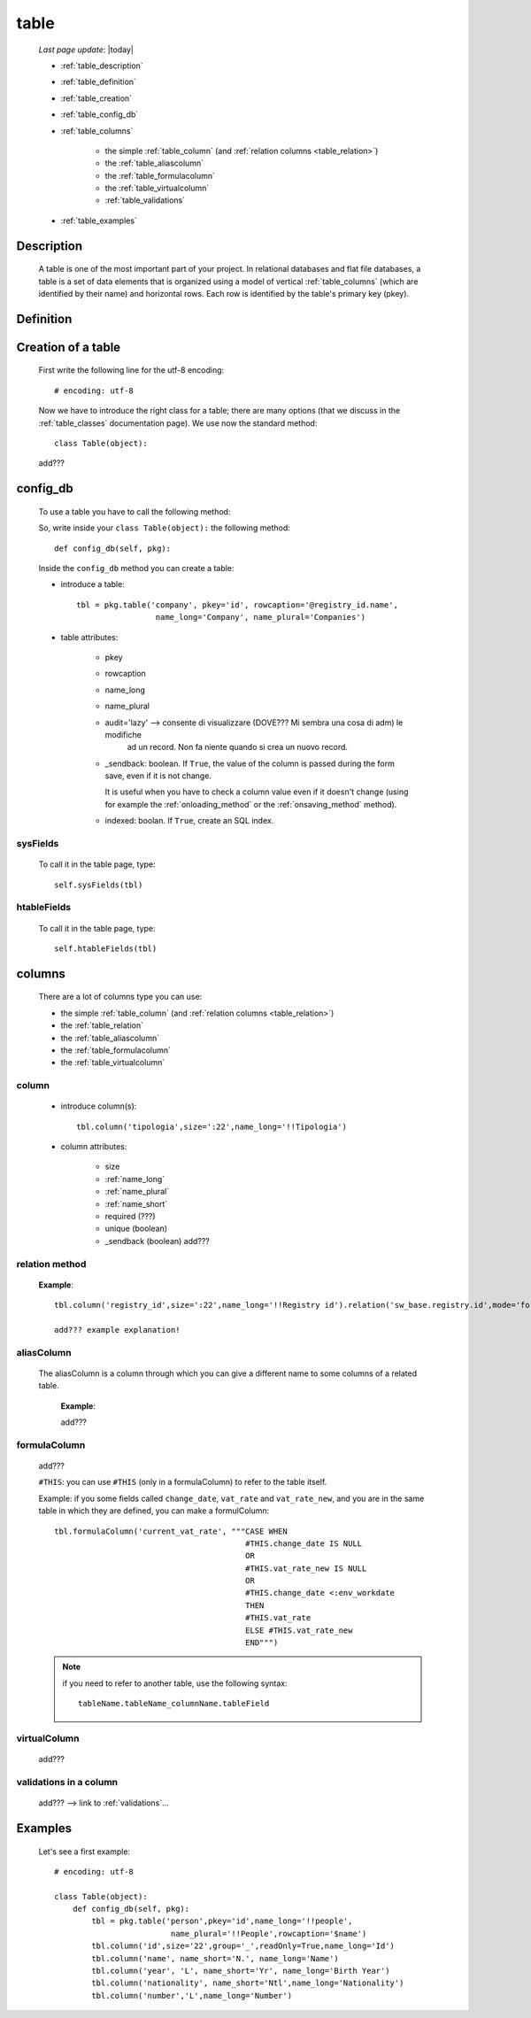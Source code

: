 .. _table:

=====
table
=====
    
    *Last page update*: |today|
    
    .. image:: ../../../_images/projects/packages/model_table.png
    
    * :ref:`table_description`
    * :ref:`table_definition`
    * :ref:`table_creation`
    * :ref:`table_config_db`
    * :ref:`table_columns`
    
        * the simple :ref:`table_column` (and :ref:`relation columns <table_relation>`)
        * the :ref:`table_aliascolumn`
        * the :ref:`table_formulacolumn`
        * the :ref:`table_virtualcolumn`
        
        * :ref:`table_validations`
        
    * :ref:`table_examples`
    
.. _table_description:

Description
===========

    A table is one of the most important part of your project. In relational databases and
    flat file databases, a table is a set of data elements that is organized using a model
    of vertical :ref:`table_columns` (which are identified by their name) and horizontal
    rows. Each row is identified by the table's primary key (pkey).
    
.. _table_definition:

Definition
==========

    .. automethod:: gnr.sql.gnrsqlmodel.DbModelSrc.table
    
.. _table_creation:
    
Creation of a table
===================
    
    First write the following line for the utf-8 encoding::
    
        # encoding: utf-8
        
    Now we have to introduce the right class for a table; there are many options (that we
    discuss in the :ref:`table_classes` documentation page). We use now the standard
    method::
    
        class Table(object):
        
    add???
    
.. _table_config_db:
        
config_db
=========
        
    To use a table you have to call the following method:
    
    .. automethod:: gnr.app.gnrdbo.Table_counter.config_db
    
    So, write inside your ``class Table(object):`` the following method::
        
            def config_db(self, pkg):
            
    Inside the ``config_db`` method you can create a table:
    
    * introduce a table::
        
        tbl = pkg.table('company', pkey='id', rowcaption='@registry_id.name',
                         name_long='Company', name_plural='Companies')
                         
    * table attributes:
    
        * pkey
        * rowcaption
        * name_long
        * name_plural
        * audit='lazy' --> consente di visualizzare (DOVE??? Mi sembra una cosa di adm) le modifiche
                           ad un record. Non fa niente quando si crea un nuovo record.
        * _sendback: boolean. If ``True``, the value of the column is passed during the form save, even
          if it is not change.
          
          It is useful when you have to check a column value even if it doesn't change (using for
          example the :ref:`onloading_method` or the :ref:`onsaving_method` method).
          
        * indexed: boolan. If ``True``, create an SQL index.
          
.. _sysfields:

sysFields
---------
    
    .. automethod:: gnr.app.gnrdbo.TableBase.sysFields
    
    To call it in the table page, type::
        
        self.sysFields(tbl)
        
.. _htablefields:

htableFields
------------
    
    .. automethod:: gnr.app.gnrdbo.GnrHTable.htableFields
    
    To call it in the table page, type::
    
        self.htableFields(tbl)
    
.. _table_columns:

columns
=======

    There are a lot of columns type you can use:
    
    * the simple :ref:`table_column` (and :ref:`relation columns <table_relation>`)
    * the :ref:`table_relation`
    * the :ref:`table_aliascolumn`
    * the :ref:`table_formulacolumn`
    * the :ref:`table_virtualcolumn`

.. _table_column:

column
------

    .. automethod:: gnr.sql.gnrsqlmodel.DbModelSrc.column
    
    * introduce column(s):
        
      ::
        
        tbl.column('tipologia',size=':22',name_long='!!Tipologia')
        
    * column attributes:
    
        * size
        * :ref:`name_long`
        * :ref:`name_plural`
        * :ref:`name_short`
        * required (???)
        * unique (boolean)
        *  _sendback (boolean) add???
        
.. _table_relation:

relation method
---------------

    .. automethod:: gnr.sql.gnrsqlmodel.DbModelSrc.relation
        
    **Example**::
    
        tbl.column('registry_id',size=':22',name_long='!!Registry id').relation('sw_base.registry.id',mode='foreignkey')
        
        add??? example explanation!
            
.. _table_aliascolumn:

aliasColumn
-----------

    The aliasColumn is a column through which you can give a different name to some columns of a related table.
    
        **Example**:
        
        add???
        
.. _table_formulacolumn:

formulaColumn
-------------

    add???
    
    ``#THIS``: you can use ``#THIS`` (only in a formulaColumn) to refer to the table itself.
    
    Example: if you some fields called ``change_date``, ``vat_rate`` and ``vat_rate_new``, and you are in the
    same table in which they are defined, you can make a formulColumn::
    
        tbl.formulaColumn('current_vat_rate', """CASE WHEN
                                                 #THIS.change_date IS NULL
                                                 OR
                                                 #THIS.vat_rate_new IS NULL
                                                 OR
                                                 #THIS.change_date <:env_workdate
                                                 THEN
                                                 #THIS.vat_rate
                                                 ELSE #THIS.vat_rate_new
                                                 END""")
    
    .. note:: if you need to refer to another table, use the following syntax:
    
              ::
              
                tableName.tableName_columnName.tableField
                
    .. _table_virtualcolumn:

virtualColumn
-------------
    
    add???

.. _table_validations:

validations in a column
-----------------------

    add??? --> link to :ref:`validations`...
    
.. _table_examples:

Examples
========

    Let's see a first example::
    
        # encoding: utf-8
        
        class Table(object):
            def config_db(self, pkg):
                tbl = pkg.table('person',pkey='id',name_long='!!people',
                                 name_plural='!!People',rowcaption='$name')
                tbl.column('id',size='22',group='_',readOnly=True,name_long='Id')
                tbl.column('name', name_short='N.', name_long='Name')
                tbl.column('year', 'L', name_short='Yr', name_long='Birth Year')
                tbl.column('nationality', name_short='Ntl',name_long='Nationality')
                tbl.column('number','L',name_long='Number')